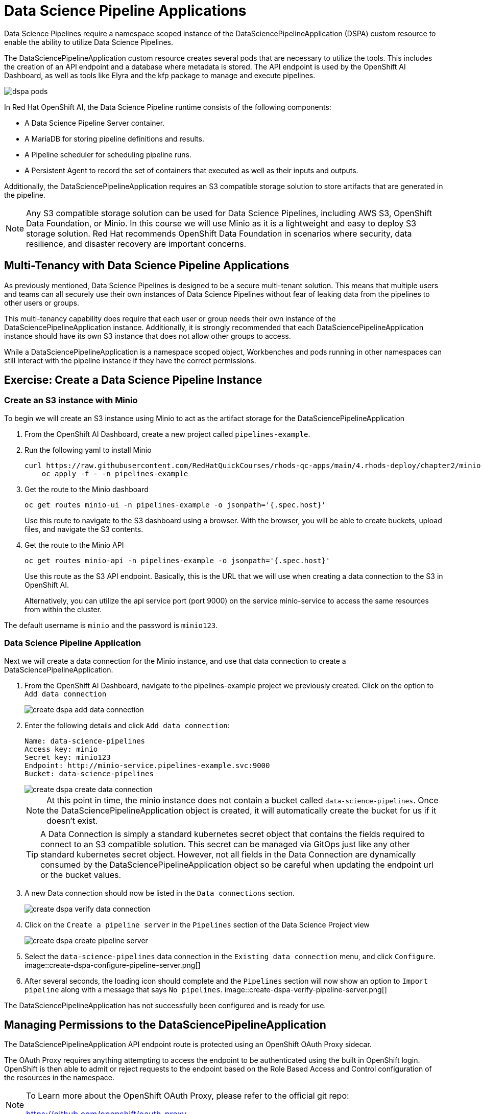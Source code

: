 = Data Science Pipeline Applications

Data Science Pipelines require a namespace scoped instance of the DataSciencePipelineApplication (DSPA) custom resource to enable the ability to utilize Data Science Pipelines.

The DataSciencePipelineApplication custom resource creates several pods that are necessary to utilize the tools.  This includes the creation of an API endpoint and a database where metadata is stored.  The API endpoint is used by the OpenShift AI Dashboard, as well as tools like Elyra and the kfp package to manage and execute pipelines.

image::dspa-pods.png[]

In Red Hat OpenShift AI, the Data Science Pipeline runtime consists of the following components:

* A Data Science Pipeline Server container. 
* A MariaDB for storing pipeline definitions and results.
* A Pipeline scheduler for scheduling pipeline runs.
* A Persistent Agent to record the set of containers that executed as well as their inputs and outputs.

Additionally, the DataSciencePipelineApplication requires an S3 compatible storage solution to store artifacts that are generated in the pipeline.

[NOTE]
====
Any S3 compatible storage solution can be used for Data Science Pipelines, including AWS S3, OpenShift Data Foundation, or Minio. In this course we will use Minio as it is a lightweight and easy to deploy S3 storage solution. Red Hat recommends OpenShift Data Foundation in scenarios where security, data resilience, and disaster recovery are important concerns.
====

== Multi-Tenancy with Data Science Pipeline Applications

As previously mentioned, Data Science Pipelines is designed to be a secure multi-tenant solution.  This means that multiple users and teams can all securely use their own instances of Data Science Pipelines without fear of leaking data from the pipelines to other users or groups.

This multi-tenancy capability does require that each user or group needs their own instance of the DataSciencePipelineApplication instance.  Additionally, it is strongly recommended that each DataSciencePipelineApplication instance should have its own S3 instance that does not allow other groups to access.

While a DataSciencePipelineApplication is a namespace scoped object, Workbenches and pods running in other namespaces can still interact with the pipeline instance if they have the correct permissions.

== Exercise: Create a Data Science Pipeline Instance

=== Create an S3 instance with Minio

To begin we will create an S3 instance using Minio to act as the artifact storage for the DataSciencePipelineApplication

. From the OpenShift AI Dashboard, create a new project called `pipelines-example`.

. Run the following yaml to install Minio
+
```shell
curl https://raw.githubusercontent.com/RedHatQuickCourses/rhods-qc-apps/main/4.rhods-deploy/chapter2/minio.yml | \
    oc apply -f - -n pipelines-example
```

. Get the route to the Minio dashboard
+
```shell
oc get routes minio-ui -n pipelines-example -o jsonpath='{.spec.host}'
```
+
[INFO]
====
Use this route to navigate to the S3 dashboard using a browser. With the browser, you will be able to create buckets, upload files, and navigate the S3 contents.
====

. Get the route to the Minio API
+
```shell
oc get routes minio-api -n pipelines-example -o jsonpath='{.spec.host}'
```
+
[INFO]
====
Use this route as the S3 API endpoint. Basically, this is the URL that we will use when creating a data connection to the S3 in OpenShift AI.

Alternatively, you can utilize the api service port (port 9000) on the service minio-service to access the same resources from within the cluster.
====

The default username is `minio` and the password is `minio123`.

=== Data Science Pipeline Application

Next we will create a data connection for the Minio instance, and use that data connection to create a DataSciencePipelineApplication.

. From the OpenShift AI Dashboard, navigate to the pipelines-example project we previously created.  Click on the option to `Add data connection`
+
image::create-dspa-add-data-connection.png[]

. Enter the following details and click `Add data connection`:
+
```
Name: data-science-pipelines
Access key: minio
Secret key: minio123
Endpoint: http://minio-service.pipelines-example.svc:9000
Bucket: data-science-pipelines
```
+
image::create-dspa-create-data-connection.png[]
+
[NOTE]
====
At this point in time, the minio instance does not contain a bucket called `data-science-pipelines`.  Once the DataSciencePipelineApplication object is created, it will automatically create the bucket for us if it doesn't exist.
====
+
[TIP]
====
A Data Connection is simply a standard kubernetes secret object that contains the fields required to connect to an S3 compatible solution.  This secret can be managed via GitOps just like any other standard kubernetes secret object.  However, not all fields in the Data Connection are dynamically consumed by the DataSciencePipelineApplication object so be careful when updating the endpoint url or the bucket values.
====

. A new Data connection should now be listed in the `Data connections` section.
+
image::create-dspa-verify-data-connection.png[]

. Click on the `Create a pipeline server` in the `Pipelines` section of the Data Science Project view
+
image::create-dspa-create-pipeline-server.png[]

. Select the `data-science-pipelines` data connection in the `Existing data connection` menu, and click `Configure`.
image::create-dspa-configure-pipeline-server.png[]

. After several seconds, the loading icon should complete and the `Pipelines` section will now show an option to `Import pipeline` along with a message that says `No pipelines`.
image::create-dspa-verify-pipeline-server.png[]

The DataSciencePipelineApplication has not successfully been configured and is ready for use.

== Managing Permissions to the DataSciencePipelineApplication

The DataSciencePipelineApplication API endpoint route is protected using an OpenShift OAuth Proxy sidecar.

The OAuth Proxy requires anything attempting to access the endpoint to be authenticated using the built in OpenShift login.  OpenShift is then able to admit or reject requests to the endpoint based on the Role Based Access and Control configuration of the resources in the namespace.

[NOTE]
====
To Learn more about the OpenShift OAuth Proxy, please refer to the official git repo:

https://github.com/openshift/oauth-proxy
====

In particular, the DataSciencePipelineApplication requires that users or Service Accounts have `get` access to the DataSciencePipelineApplication's route object.

Any users that has already been granted Admin or Edit access to the namespace in which the DataSciencePipelineApplication is installed will have permission to access the object.

It may be necessary to grant access to other resources such as a Service Account in the cluster to be able to interact with the API endpoint.

To grant access to an object such as a Service Account, you must first create a role in the namespace where the DataSciencePipelineApplication is located that grants `get` access to the route object:

```
kind: Role
apiVersion: rbac.authorization.k8s.io/v1
metadata:
  name: dspa-access
  namespace: my-project
rules:
  - verbs:
      - get
    apiGroups:
      - route.openshift.io
    resources:
      - routes
```

Once the role has been created, a RoleBinding can grant the appropriate permissions to the user or Service Account:

```
kind: RoleBinding
apiVersion: rbac.authorization.k8s.io/v1
metadata:
  name: dspa-access-my-service-account
  namespace: my-project
subjects:
  - kind: ServiceAccount
    name: my-service-account
    namespace: my-project
roleRef:
  apiGroup: rbac.authorization.k8s.io
  kind: Role
  name: dspa-access
```

When programmatically accessing the API endpoint, a user can authenticate to the endpoint by passing the `BearerToken` header value in the http request.  Users can obtain their bearer token from the "Copy Login Command" menu option in the OpenShift Web Console, or by running the following command once they are already logged in:

```
oc whoami --show-token
```

Using the bearer token to authenticate to the endpoint will be discussed in more detail in the section discussing the Kubeflow Pipelines SDK.
